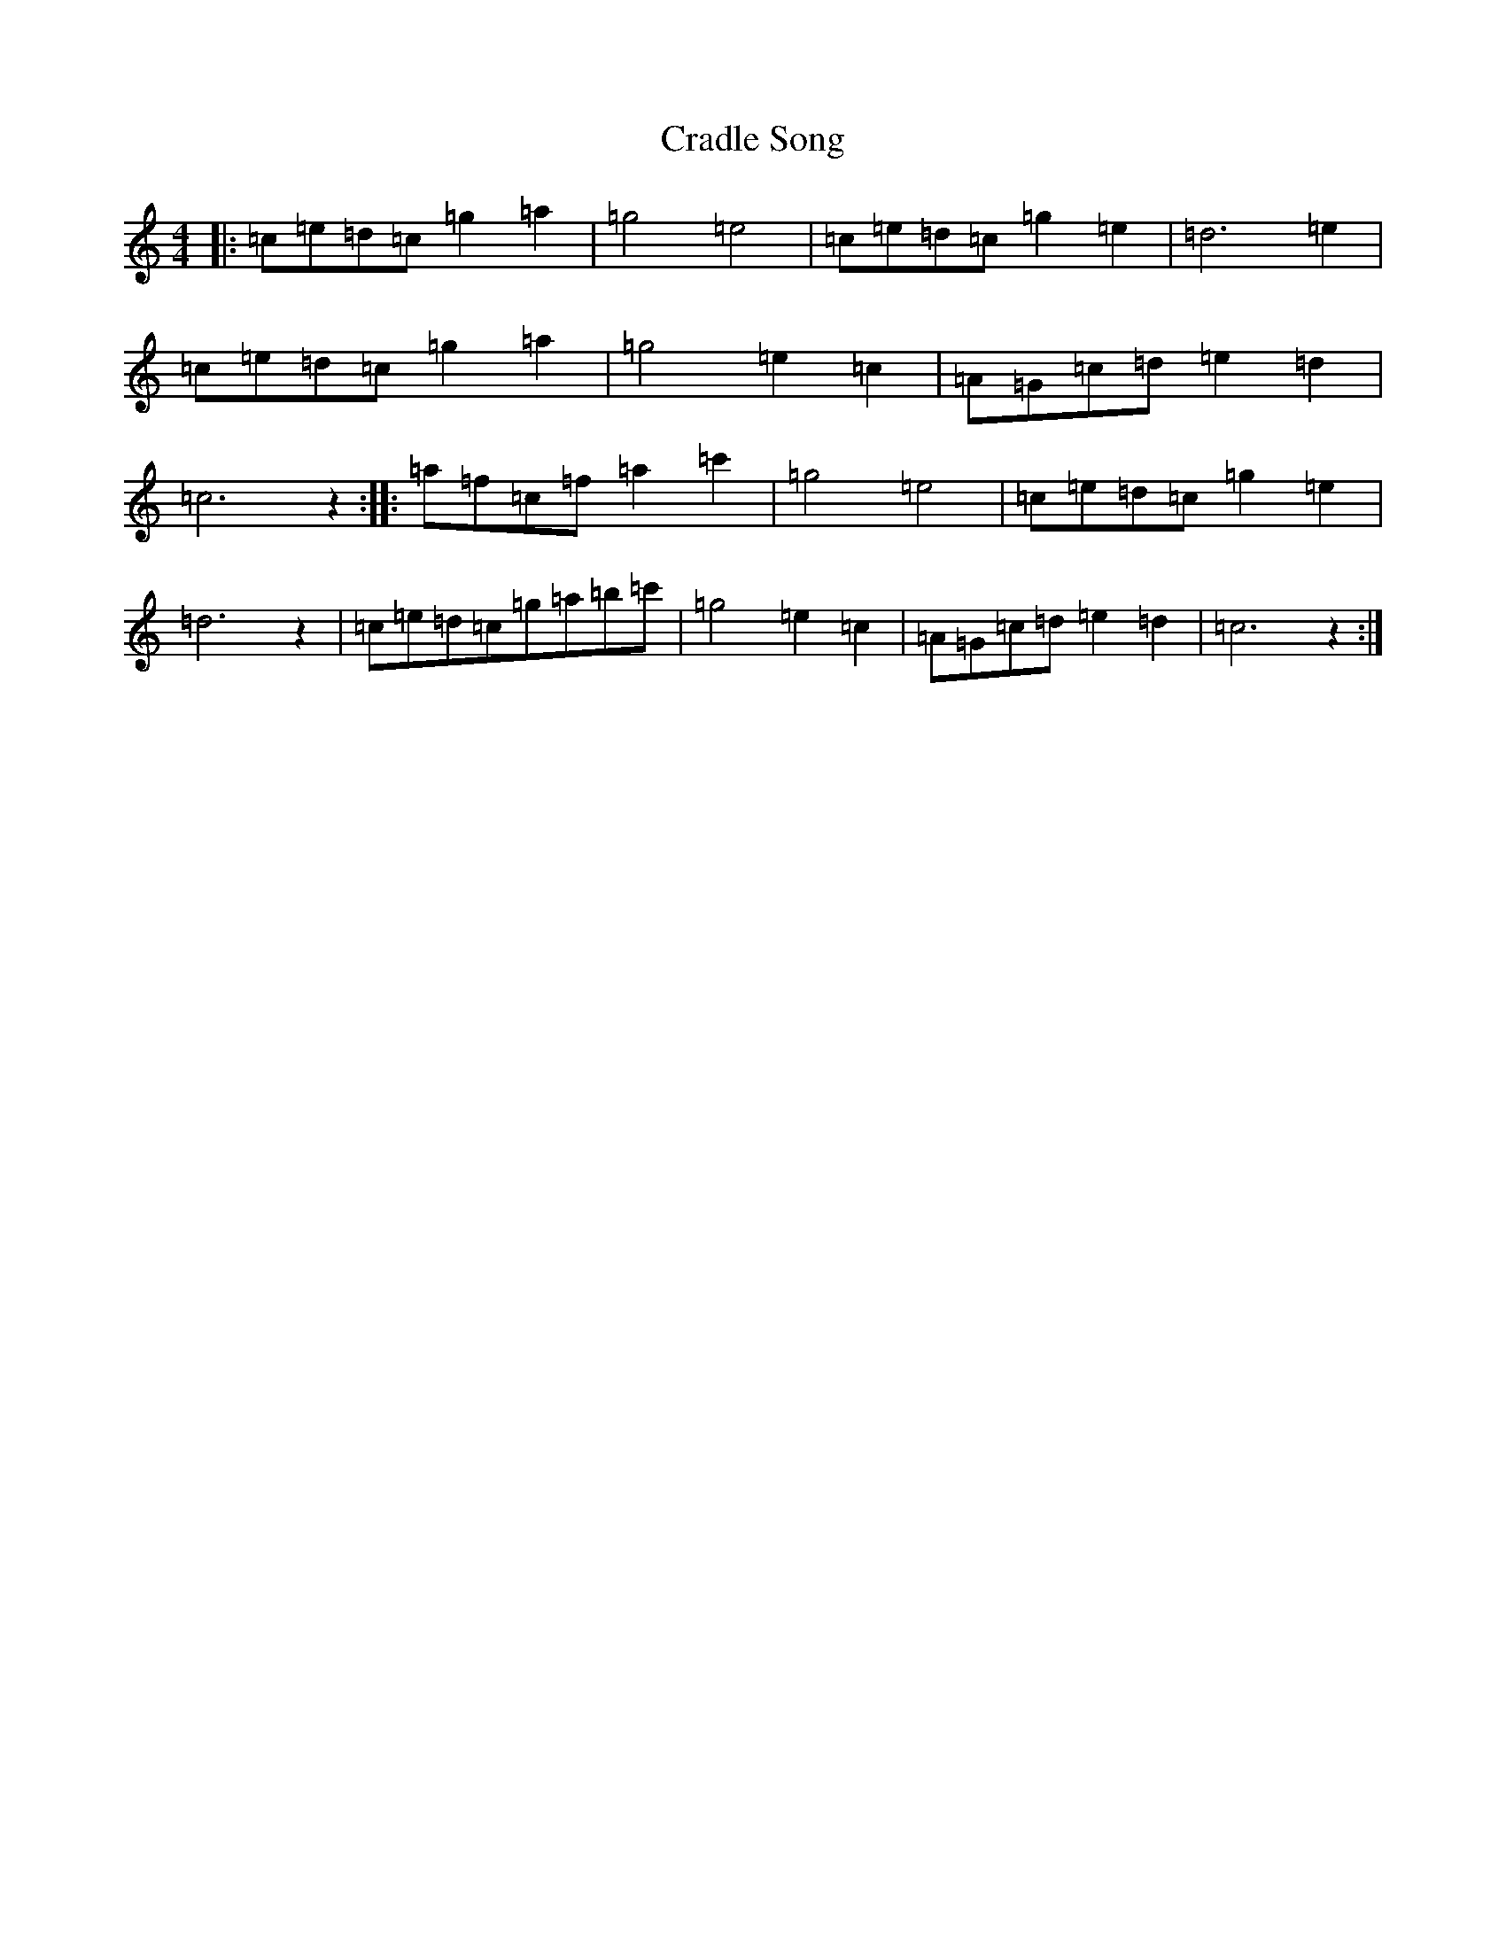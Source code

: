 X: 4339
T: Cradle Song
S: https://thesession.org/tunes/11999#setting11999
R: reel
M:4/4
L:1/8
K: C Major
|:=c=e=d=c=g2=a2|=g4=e4|=c=e=d=c=g2=e2|=d6=e2|=c=e=d=c=g2=a2|=g4=e2=c2|=A=G=c=d=e2=d2|=c6z2:||:=a=f=c=f=a2=c'2|=g4=e4|=c=e=d=c=g2=e2|=d6z2|=c=e=d=c=g=a=b=c'|=g4=e2=c2|=A=G=c=d=e2=d2|=c6z2:|